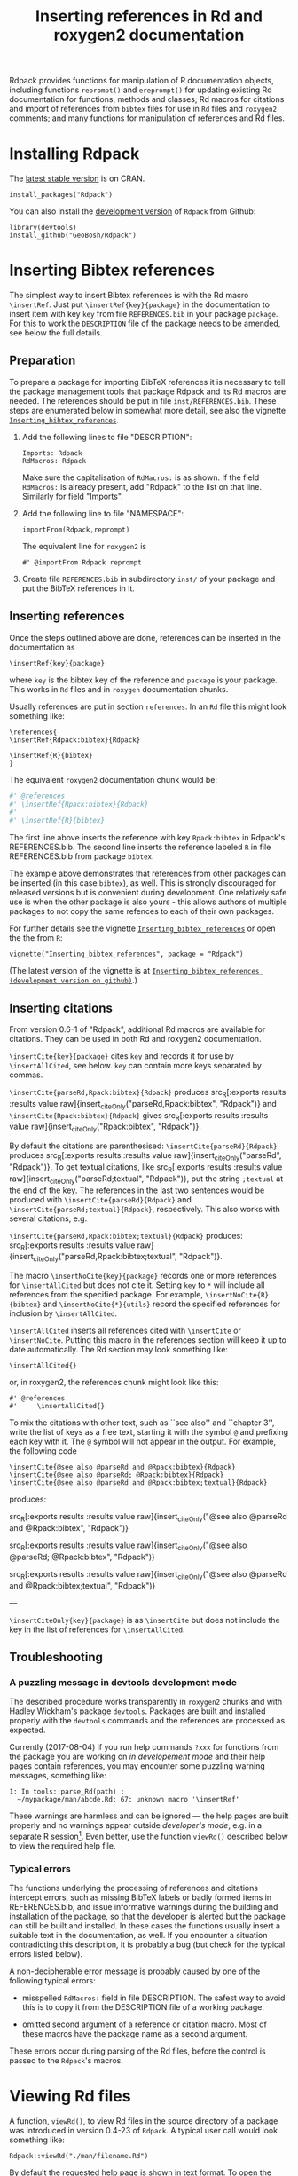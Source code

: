 #+PROPERTY: header-args:R   :cache yes :session readme-r :results value :exports both
#+OPTIONS: toc:nil
#+TITLE: Inserting references in Rd and roxygen2 documentation

Rdpack provides functions for manipulation of R documentation objects, including
functions =reprompt()= and =ereprompt()= for updating existing Rd documentation
for functions, methods and classes; Rd macros for citations and import of
references from =bibtex= files for use in =Rd= files and =roxygen2= comments;
and many functions for manipulation of references and Rd files.

#+BEGIN_SRC R :results value silent :exports none
library(Rdpack)
#+END_SRC

#+TOC: headlines

* Installing Rdpack

The [[https://cran.r-project.org/package=Rdpack][latest stable version]] is on CRAN. 
#+BEGIN_EXAMPLE
install_packages("Rdpack")
#+END_EXAMPLE


You can also install the [[https://github.com/GeoBosh/Rdpack][development version]] of =Rdpack= from Github:
#+BEGIN_EXAMPLE
library(devtools)
install_github("GeoBosh/Rdpack")
#+END_EXAMPLE



* Inserting Bibtex references

The simplest way to insert Bibtex references is with the Rd macro =\insertRef=.
Just put =\insertRef{key}{package}= in the documentation to insert item with key
=key=  from file =REFERENCES.bib= in your package =package=. For this to work
the =DESCRIPTION= file of the package needs to be amended, see below the full
details. 


** Preparation 

To prepare a package for importing BibTeX references it is necessary to tell the
package management tools that package Rdpack and its Rd macros are needed. The
references should be put in file =inst/REFERENCES.bib=.  These steps are
enumerated below in somewhat more detail, see also the vignette
[[https://cran.r-project.org/package=Rdpack][=Inserting_bibtex_references=]].


1. Add the following lines to  file "DESCRIPTION":
   #+BEGIN_EXAMPLE
   Imports: Rdpack
   RdMacros: Rdpack
   #+END_EXAMPLE
   Make sure the capitalisation of =RdMacros:= is as shown. If the field
   =RdMacros:= is already present, add "Rdpack" to the list on that
   line. Similarly for field "Imports".

2. Add the following line to file "NAMESPACE":
   #+BEGIN_EXAMPLE
   importFrom(Rdpack,reprompt)
   #+END_EXAMPLE

   #+RESULTS:

   The equivalent line for =roxygen2= is 
   #+BEGIN_EXAMPLE
   #' @importFrom Rdpack reprompt
   #+END_EXAMPLE

   #+RESULTS:

3. Create file =REFERENCES.bib= in subdirectory =inst/= of your package and
   put the BibTeX references in it.

# -------------


** Inserting references

Once the steps outlined above are done, references can be inserted in the
documentation as
#+BEGIN_EXAMPLE
\insertRef{key}{package}
#+END_EXAMPLE
where =key= is the bibtex key of the reference and =package= is your package.
This works in =Rd= files and in =roxygen= documentation chunks.

Usually references are put in section =references=. In an =Rd= file this might look
something like:
#+BEGIN_EXAMPLE
\references{
\insertRef{Rdpack:bibtex}{Rdpack}

\insertRef{R}{bibtex}
}
#+END_EXAMPLE
The equivalent =roxygen2= documentation chunk would be:
#+BEGIN_SRC R
#' @references
#' \insertRef{Rpack:bibtex}{Rdpack}
#'
#' \insertRef{R}{bibtex}
#+END_SRC

The first line above inserts the reference with key =Rpack:bibtex= in Rdpack's
REFERENCES.bib. The second line inserts the reference labeled =R= in file
REFERENCES.bib from package =bibtex=. 

The example above demonstrates that references from other packages can be
inserted (in this case =bibtex=), as well. This is strongly discouraged for
released versions but is convenient during development. One relatively safe use
is when the other package is also yours - this allows authors of multiple
packages to not copy the same refences to each of their own packages.
 
For further details see the vignette 
[[https://cran.r-project.org/package=Rdpack][=Inserting_bibtex_references=]]
or open the the from =R=:
#+BEGIN_EXAMPLE
vignette("Inserting_bibtex_references", package = "Rdpack")
#+END_EXAMPLE
(The latest version of the vignette is at
[[https://github.com/GeoBosh/Rdpack/blob/master/vignettes/Inserting_bibtex_references.pdf][=Inserting_bibtex_references (development version on github)=]].)

# ---------


** Inserting citations

  From version 0.6-1 of "Rdpack", additional Rd macros are
  available for citations.  They can be used in both Rd and
  roxygen2 documentation.

  =\insertCite{key}{package}= cites =key= and records it for
  use by =\insertAllCited=, see below. =key= can contain
  more keys separated by commas.

 =\insertCite{parseRd,Rpack:bibtex}{Rdpack}= produces 
 src_R[:exports results :results value raw]{insert_citeOnly("parseRd,Rpack:bibtex", "Rdpack")}
and 
 =\insertCite{Rpack:bibtex}{Rdpack}=         gives
src_R[:exports results :results value raw]{insert_citeOnly("Rpack:bibtex", "Rdpack")}.


  By default the citations are parenthesised: =\insertCite{parseRd}{Rdpack}= produces
  src_R[:exports results :results value raw]{insert_citeOnly("parseRd", "Rdpack")}.  To get
  textual citations, like 
  src_R[:exports results :results value raw]{insert_citeOnly("parseRd;textual", "Rdpack")}, 
  put the string =;textual= at the end of the key. The references in the last two sentences
  would be produced with =\insertCite{parseRd}{Rdpack}= and
  =\insertCite{parseRd;textual}{Rdpack}=, respectively.  This also works with several
  citations, e.g.

  =\insertCite{parseRd,Rpack:bibtex;textual}{Rdpack}= produces:
  src_R[:exports results :results value raw]{insert_citeOnly("parseRd,Rpack:bibtex;textual", "Rdpack")}.

  The macro =\insertNoCite{key}{package}= records one or more
  references for =\insertAllCited= but does not cite it. Setting
  =key= to =*= will include all references from the
  specified package. For example, 
  =\insertNoCite{R}{bibtex}=  and  =\insertNoCite{*}{utils}=
  record the specified references for inclusion by =\insertAllCited=. 

  =\insertAllCited= inserts all references cited with
  =\insertCite= or =\insertNoCite=. Putting this macro
  in the references section will keep it up to date automatically. 
  The Rd section may look something like:
#+BEGIN_EXAMPLE
    \insertAllCited{}
#+END_EXAMPLE
  or, in roxygen2, the references chunk might look like this:
#+BEGIN_EXAMPLE
    #' @references
    #'     \insertAllCited{}
#+END_EXAMPLE

To mix the citations with other text, such as ``see also'' and
``chapter 3'', write the list of keys as a free text, starting
it with the symbol =@= and prefixing each key with it. 
The =@= symbol will not appear in the output. For example, the following code
#+BEGIN_EXAMPLE
  \insertCite{@see also @parseRd and @Rpack:bibtex}{Rdpack}
  \insertCite{@see also @parseRd; @Rpack:bibtex}{Rdpack}
  \insertCite{@see also @parseRd and @Rpack:bibtex;textual}{Rdpack}
#+END_EXAMPLE
produces:

  src_R[:exports results :results value raw]{insert_citeOnly("@see also @parseRd and @Rpack:bibtex", "Rdpack")} 

  src_R[:exports results :results value raw]{insert_citeOnly("@see also @parseRd; @Rpack:bibtex", "Rdpack")} 

  src_R[:exports results :results value raw]{insert_citeOnly("@see also @parseRd and @Rpack:bibtex;textual", "Rdpack")}

---

=\insertCiteOnly{key}{package}= is as
=\insertCite= but does not include the key in the list of
references for =\insertAllCited=.



** Troubleshooting

*** A puzzling message in devtools development mode
The described procedure works transparently in =roxygen2= chunks and with Hadley
Wickham's package =devtools=.  Packages are built and installed properly with
the =devtools= commands and the references are processed as expected.

Currently (2017-08-04) if you run help commands =?xxx= for functions from the
package you are working on /in developement mode/ and their help pages contain
references, you may encounter some puzzling warning messages, something like:
#+BEGIN_EXAMPLE
    1: In tools::parse_Rd(path) :
      ~/mypackage/man/abcde.Rd: 67: unknown macro '\insertRef'
#+END_EXAMPLE
These warnings are harmless and can be ignored --- the help pages are built
properly and no warnings appear outside /developer's mode/, e.g. in a separate R
session[fn:whathappens]. Even better, use the function =viewRd()= described
below to view the required help file.

[fn:whathappens] If you care, here is what happens.  These warnings appear
because =devtools= reroutes the help command to process the developer's Rd
sources (rather than the documentation in the installed directory) but doesn't
tell =parse_Rd= where to look for additional macros. Indeed, the message above
shows that the error is in processing a source Rd file in the development
directory of the package and that the call to =parse_Rd= specifies only the
file.

*** Typical errors

The functions underlying the processing of references and citations intercept
errors, such as missing BibTeX labels or badly formed items in REFERENCES.bib,
and issue informative warnings during the building and installation of the
package, so that the developer is alerted but the package can still be built and
installed. In these cases the functions usually insert a suitable text in the
documentation, as well. If you encounter a situation contradicting this
description, it is probably a bug (but check for the typical errors listed
below).

A non-decipherable error message is probably caused by one of the following 
typical errors:

- misspelled =RdMacros:= field in file DESCRIPTION. The safest way to avoid this
  is to copy it from the DESCRIPTION file of a working package.

- omitted second argument of a reference or citation macro. Most of these macros
  have the package name as a second argument.

These errors occur during parsing of the Rd files, before the control is passed
to the =Rdpack='s macros. 



* Viewing Rd files

A function, =viewRd()=, to view Rd files in the source directory of a package
was introduced in version 0.4-23 of =Rdpack=. A typical user call would look
something like:
#+BEGIN_EXAMPLE
Rdpack::viewRd("./man/filename.Rd")
#+END_EXAMPLE
By default the requested help page is shown in text format. To open the page in
a browser, set argument 'type' to "html":
#+BEGIN_EXAMPLE
    Rdpack::viewRd("./man/filename.Rd", type = "html")
#+END_EXAMPLE
=viewRd()= renders references and citations correctly, since it understands Rd macros.

Users of 'devtools' can use =viewRd= in place of =help()= to view rendered Rd
sources in development mode. This should work also in development mode on any
platform (e.g. RStudio, Emacs/ESS, Rgui).
# (Yes, the real roxygen2 sources are the **.R** files but
# =devtools::document()= transfers the roxygen2 documentation chunks to Rd files,
# and a few others, which are then rendered by =R='s tools.)

 









* Using Rdpack::reprompt()

** What it does

=Rdpack::reprompt()= updates =Rd= documentation. In the most common case when it
is called on an =Rd= file, it updates the documentation of all functions,
methods and classes documented in the file. For functions this includes
updating the usage section, adding missing aliases and =\item='s for arguments
not described yet. For methods and classes entries for new methods and slots
are updated in a similar way. See the documentation for details.

=Rdpack::reprompt()= can also be invoked on an object or the name of an object,
just as =utils::prompt=. In that case it checks for installed documentation for
the object and works on it if found. Otherwise it creates an =Rd= file with
initial content similar to the one generated by =utils::prompt= but modified
so that the package can be built.

If a new function, say =newfun= is to be documented in an existing Rd file, just
add =newfun()= to the usage section in the file and call =Rdpack::reprompt()= to
insert the correct usage statement, add an alias, and add items for any new
arguments.


=Rdpack::reprompt()= *does not remove* anything that has become obsolete 
but it alerts the user to remove aliases, methods, and descriptions of arguments
that have been removed. 

** Reprompt and open in an editor

To open the =reprompt()=-ed file, argument =edit= can be used.  For this to
work, =options("editor")= needs to be set suitably but it usually is.  If ~edit
= TRUE~, then =Rdpack::reprompt()= will open the Rd file in an editor.  For more
convenient access to this feature, use =Rdpack::ereprompt()= (edit reprompt),
which calls =Rdpack::reprompt()= with ~edit = TRUE~ and sets the output filename
to be the same as the input filename.


In RStudio, =reprompt()= can be invoked on the =Rd= file being edited or the
selected name of an object in a source code file using RStudio add-in
=Repropmpt= (contributed by Duncan Murdoch). Obviously, this makes sense only
for Rd files not generated by =roxygen2=.

In Emacs/ESS there are various ways to use =Rdpack::reprompt()= and
=Rdpack::ereprompt()=. If =options("editor")= is set to =emacsclient=,
=Rdpack::ereprompt= is one option. It can also be assigned to a key (wrapped in
Elisp code), for example to be invoked on the currently edited file. Such a
function and example key binding can be found at [[https://github.com/GeoBosh/georgisemacs][georgisemacs]].


